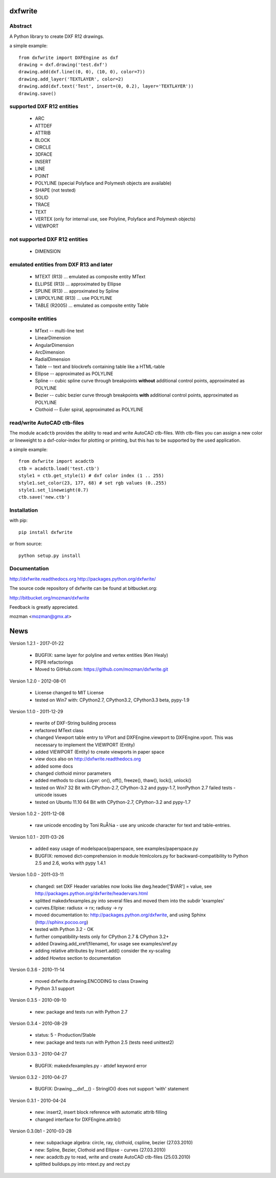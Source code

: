 
dxfwrite
========

Abstract
--------

A Python library to create DXF R12 drawings.

a simple example::

    from dxfwrite import DXFEngine as dxf
    drawing = dxf.drawing('test.dxf')
    drawing.add(dxf.line((0, 0), (10, 0), color=7))
    drawing.add_layer('TEXTLAYER', color=2)
    drawing.add(dxf.text('Test', insert=(0, 0.2), layer='TEXTLAYER'))
    drawing.save()

supported DXF R12 entities
--------------------------

 * ARC
 * ATTDEF
 * ATTRIB
 * BLOCK
 * CIRCLE
 * 3DFACE
 * INSERT
 * LINE
 * POINT
 * POLYLINE (special Polyface and Polymesh objects are available)
 * SHAPE (not tested)
 * SOLID
 * TRACE
 * TEXT
 * VERTEX (only for internal use, see Polyline, Polyface and Polymesh objects)
 * VIEWPORT

not supported DXF R12 entities
------------------------------

 * DIMENSION

emulated entities from DXF R13 and later
----------------------------------------

 * MTEXT (R13) ... emulated as composite entity MText
 * ELLIPSE (R13) ... approximated by Ellipse
 * SPLINE (R13) ... approximated by Spline
 * LWPOLYLINE (R13) ... use POLYLINE
 * TABLE (R2005) ... emulated as composite entity Table

composite entities
------------------

 * MText -- multi-line text
 * LinearDimension
 * AngularDimension
 * ArcDimension
 * RadialDimension
 * Table -- text and blockrefs containing table like a HTML-table
 * Ellipse -- approximated as POLYLINE
 * Spline -- cubic spline curve through breakpoints **without** additional control
   points, approximated as POLYLINE
 * Bezier -- cubic bezier curve through breakpoints **with** additional control
   points, approximated as POLYLINE
 * Clothoid -- Euler spiral, approximated as POLYLINE

read/write AutoCAD ctb-files
----------------------------

The module ``acadctb`` provides the ability to read and write AutoCAD ctb-files.
With ctb-files you can assign a new color or lineweight to a dxf-color-index for
plotting or printing, but this has to be supported by the used application.

a simple example::

    from dxfwrite import acadctb
    ctb = acadctb.load('test.ctb')
    style1 = ctb.get_style(1) # dxf color index (1 .. 255)
    style1.set_color(23, 177, 68) # set rgb values (0..255)
    style1.set_lineweight(0.7)
    ctb.save('new.ctb')

Installation
------------

with pip::

    pip install dxfwrite

or from source::

    python setup.py install

Documentation
-------------

http://dxfwrite.readthedocs.org
http://packages.python.org/dxfwrite/

The source code repository of dxfwrite can be found at bitbucket.org:

http://bitbucket.org/mozman/dxfwrite

Feedback is greatly appreciated.

mozman <mozman@gmx.at>

News
====

Version 1.2.1 - 2017-01-22

  * BUGFIX: same layer for polyline and vertex entities (Ken Healy)
  * PEP8  refactorings
  * Moved to GitHub.com: https://github.com/mozman/dxfwrite.git

Version 1.2.0 - 2012-08-01

  * License changed to MIT License
  * tested on Win7 with: CPython2.7, CPython3.2, CPython3.3 beta, pypy-1.9

Version 1.1.0 - 2011-12-29

  * rewrite of DXF-String building process
  * refactored MText class
  * changed Viewport table entry to VPort and DXFEngine.viewport to
    DXFEngine.vport. This was necessary to implement the VIEWPORT (Entity)
  * added VIEWPORT (Entity) to create viewports in paper space
  * view docs also on http://dxfwrite.readthedocs.org
  * added some docs
  * changed clothoid mirror parameters
  * added methods to class `Layer`: on(), off(), freeze(), thaw(), lock(), unlock()
  * tested on Win7 32 Bit with CPython-2.7, CPython-3.2 and pypy-1.7,
    IronPython 2.7 failed tests - unicode issues
  * tested on Ubuntu 11.10 64 Bit with CPython-2.7, CPython-3.2 and pypy-1.7

Version 1.0.2 - 2011-12-08

  * raw unicode encoding by Toni RuÅ¾a - use any unicode character for text and table-entries.

Version 1.0.1 - 2011-03-26

  * added easy usage of modelspace/paperspace, see examples/paperspace.py
  * BUGFIX: removed dict-comprehension in module htmlcolors.py for
    backward-compatibility to Python 2.5 and 2.6, works with pypy 1.4.1

Version 1.0.0 - 2011-03-11

  * changed: set DXF Header variables now looks like dwg.header['$VAR'] = value,
    see http://packages.python.org/dxfwrite/headervars.html
  * splitted makedxfexamples.py into several files and moved them into the
    subdir 'examples'
  * curves.Ellpise: radiusx -> rx; radiusy -> ry
  * moved documentation to: http://packages.python.org/dxfwrite,
    and using Sphinx (http://sphinx.pocoo.org)
  * tested with Python 3.2 - OK
  * further compatibility-tests only for CPython 2.7 & CPython 3.2+
  * added Drawing.add_xref(filename), for usage see examples/xref.py
  * adding relative attributes by Insert.add() consider the xy-scaling
  * added `Howtos` section to documentation

Version 0.3.6 - 2010-11-14

  * moved dxfwrite.drawing.ENCODING to class Drawing
  * Python 3.1 support

Version 0.3.5 - 2010-09-10

  * new: package and tests run with Python 2.7

Version 0.3.4 - 2010-08-29

  * status: 5 - Production/Stable
  * new: package and tests run with Python 2.5 (tests need unittest2)

Version 0.3.3 - 2010-04-27

  * BUGFIX: makedxfexamples.py - attdef keyword error

Version 0.3.2 - 2010-04-27

  * BUGFIX: Drawing.__dxf__() - StringIO() does not support 'with' statement

Version 0.3.1 - 2010-04-24

  * new: insert2, insert block reference with automatic attrib filling
  * changed interface for DXFEngine.attrib()

Version 0.3.0b1 - 2010-03-28

  * new: subpackage algebra: circle, ray, clothoid, cspline, bezier (27.03.2010)
  * new: Spline, Bezier, Clothoid and Ellipse - curves (27.03.2010)
  * new: acadctb.py to read, write and create AutoCAD ctb-files (25.03.2010)
  * splitted buildups.py into mtext.py and rect.py


